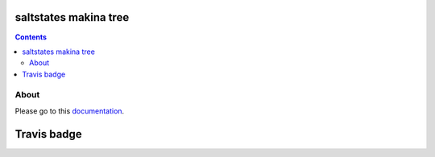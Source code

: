 saltstates makina tree
===========================

.. contents::

About
--------

Please go to this `documentation <http://makina-states.readthedocs.org/>`_.

Travis badge
=============
.. image:: https://travis-ci.org/makinacorpus/makina-states.png
    :target: http://travis-ci.org/makinacorpus/makina-states


.. vim: set ft=rst tw=0:
